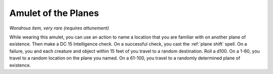 Amulet of the Planes
~~~~~~~~~~~~~~~~~~~~


.. https://stackoverflow.com/questions/11984652/bold-italic-in-restructuredtext

.. raw:: html

   <style type="text/css">
     span.bolditalic {
       font-weight: bold;
       font-style: italic;
     }
   </style>

.. role:: bi
   :class: bolditalic


*Wondrous item, very rare (requires attunement)*

While wearing this amulet, you can use an action to name a location that
you are familiar with on another plane of existence. Then make a DC 15
Intelligence check. On a successful check, you cast the :ref:`plane shift` spell. On a failure, you and each creature and object within 15 feet of
you travel to a random destination. Roll a d100. On a 1-60, you travel
to a random location on the plane you named. On a 61-100, you travel to
a randomly determined plane of existence.

